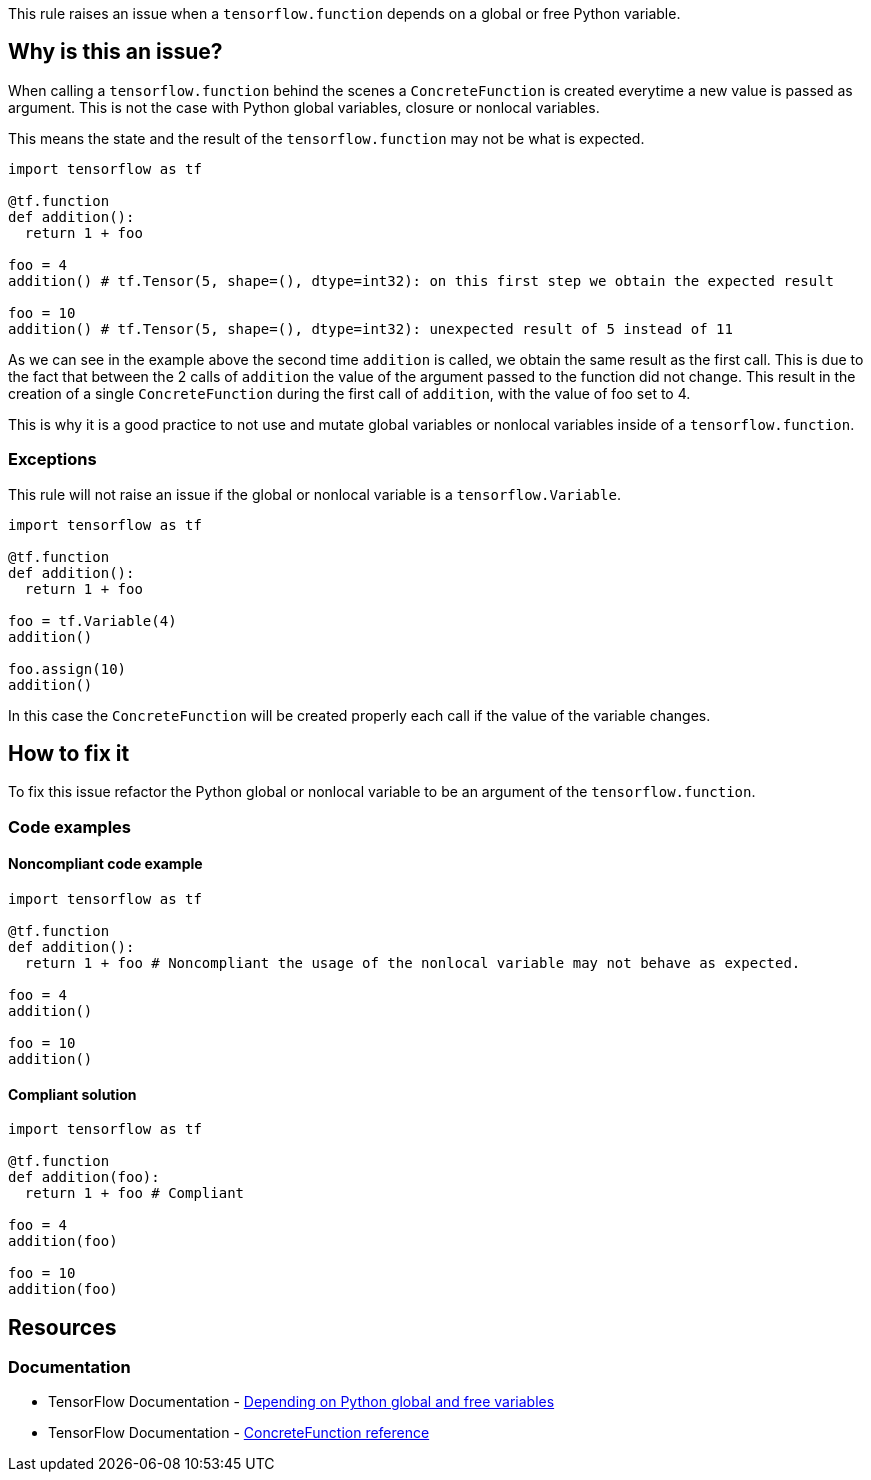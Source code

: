 This rule raises an issue when a `tensorflow.function` depends on a global or free Python variable.

== Why is this an issue?

When calling a `tensorflow.function` behind the scenes a `ConcreteFunction` is created everytime a new value is passed as argument.
This is not the case with Python global variables, closure or nonlocal variables.

This means the state and the result of the `tensorflow.function` may not be what is expected.

[source,python]
----
import tensorflow as tf

@tf.function
def addition():
  return 1 + foo

foo = 4
addition() # tf.Tensor(5, shape=(), dtype=int32): on this first step we obtain the expected result

foo = 10
addition() # tf.Tensor(5, shape=(), dtype=int32): unexpected result of 5 instead of 11
----

As we can see in the example above the second time `addition` is called, we obtain the same result as the first call.
This is due to the fact that between the 2 calls of `addition` the value of the argument passed to the function did not change.
This result in the creation of a single `ConcreteFunction` during the first call of `addition`, with the value of foo set to 4.

This is why it is a good practice to not use and mutate global variables or nonlocal variables inside of a `tensorflow.function`.

=== Exceptions

This rule will not raise an issue if the global or nonlocal variable is a `tensorflow.Variable`. 

[source,python]
----
import tensorflow as tf

@tf.function
def addition():
  return 1 + foo

foo = tf.Variable(4)
addition()

foo.assign(10)
addition() 
----

In this case the `ConcreteFunction` will be created properly each call if the value of the variable changes.

== How to fix it

To fix this issue refactor the Python global or nonlocal variable to be an argument of the `tensorflow.function`.

=== Code examples

==== Noncompliant code example

[source,python,diff-id=1,diff-type=noncompliant]
----
import tensorflow as tf

@tf.function
def addition():
  return 1 + foo # Noncompliant the usage of the nonlocal variable may not behave as expected.

foo = 4
addition()

foo = 10
addition()
----

==== Compliant solution

[source,python,diff-id=1,diff-type=compliant]
----
import tensorflow as tf

@tf.function
def addition(foo):
  return 1 + foo # Compliant

foo = 4
addition(foo)

foo = 10
addition(foo)
----

== Resources
=== Documentation

* TensorFlow Documentation - https://www.tensorflow.org/guide/function#depending_on_python_global_and_free_variables[Depending on Python global and free variables]
* TensorFlow Documentation - https://www.tensorflow.org/jvm/api_docs/java/org/tensorflow/ConcreteFunction?hl=en[ConcreteFunction reference]

